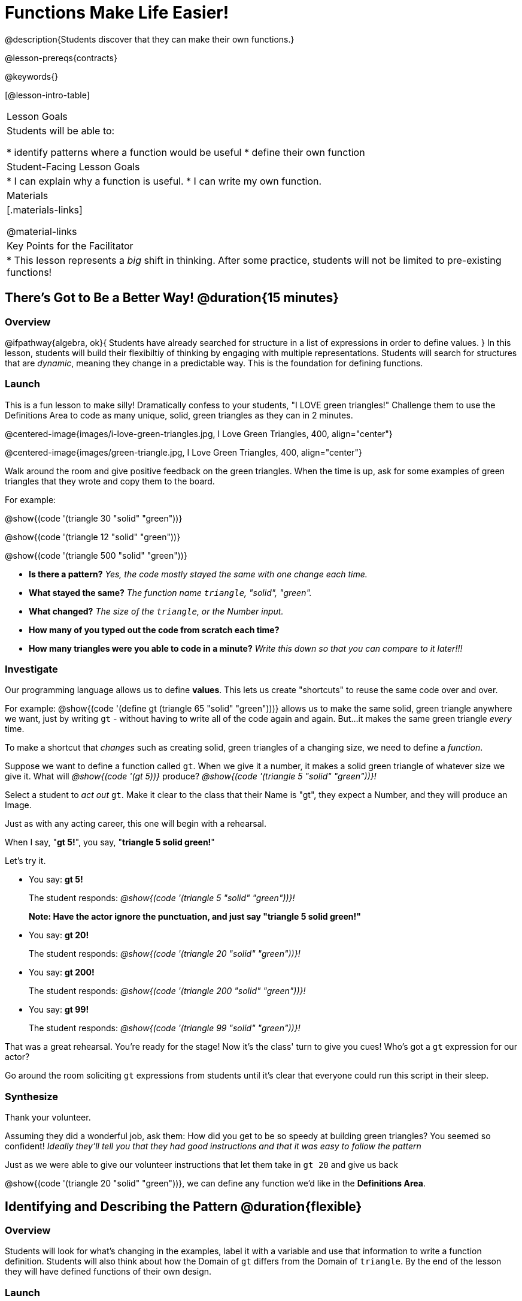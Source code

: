 = Functions Make Life Easier!

@description{Students discover that they can make their own functions.}

@lesson-prereqs{contracts}

@keywords{}

[@lesson-intro-table]
|===

| Lesson Goals
| Students will be able to:

* identify patterns where a function would be useful
* define their own function

| Student-Facing Lesson Goals
|
* I can explain why a function is useful.
* I can write my own function.

| Materials
|[.materials-links]


@material-links

| Key Points for the Facilitator
|
* This lesson represents a _big_ shift in thinking.  After some practice, students will not be limited to pre-existing functions!
|===

== There's Got to Be a Better Way!	 @duration{15 minutes}

=== Overview
@ifpathway{algebra, ok}{
Students have already searched for structure in a list of expressions in order to define values.
}
In this lesson, students will build their flexibiltiy of thinking by engaging with multiple representations. Students will search for structures that are _dynamic_, meaning they change in a predictable way. This is the foundation for defining functions.

=== Launch

This is a fun lesson to make silly! Dramatically confess to your students, "I LOVE green triangles!" Challenge them to use the Definitions Area to code as many unique, solid, green triangles as they can in 2 minutes.

@centered-image{images/i-love-green-triangles.jpg, I Love Green Triangles, 400, align="center"}

@centered-image{images/green-triangle.jpg, I Love Green Triangles, 400, align="center"}

Walk around the room and give positive feedback on the green triangles. When the time is up, ask for some examples of green triangles that they wrote and copy them to the board.

[.indentedpara]
--
For example:

@show{(code '(triangle  30  "solid" "green"))}

@show{(code '(triangle  12  "solid" "green"))}

@show{(code '(triangle 500  "solid" "green"))}
--

[.lesson-instruction]
--
- *Is there a pattern?* _Yes, the code mostly stayed the same with one change each time._

- *What stayed the same?* _The function name `triangle`, "solid", "green"._

- *What changed?* _The size of the `triangle`, or the Number input._

- *How many of you typed out the code from scratch each time?*
- *How many triangles were you able to code in a minute?* _Write this down so that you can compare to it later!!!_
--

=== Investigate

Our programming language allows us to define *values*. This lets us create "shortcuts" to reuse the same code over and over.

For example:
@show{(code '(define gt (triangle 65 "solid" "green")))} allows us to make the same solid, green triangle anywhere we want, just by writing `gt` - without having to write all of the code again and again. But...it makes the same green triangle _every_ time.

[.lesson-point]
To make a shortcut that _changes_ such as creating solid, green triangles of a changing size, we need to define a _function_.

[.lesson-instruction]
Suppose we want to define a function called `gt`. When we give it a number, it makes a solid green triangle of whatever size we give it.
What will _@show{(code '(gt 5))}_ produce?
_@show{(code '(triangle 5 "solid" "green"))}!_


Select a student to _act out_ `gt`. Make it clear to the class that their Name is "gt", they expect a Number, and they will produce an Image.

[.lesson-instruction]
--
Just as with any acting career, this one will begin with a rehearsal.

When I say, "*gt 5!*", you say, "*triangle 5 solid green!*"

Let's try it.
--

- You say: *gt 5!*
+
The student responds: _@show{(code '(triangle 5 "solid" "green"))}!_
+
*Note: Have the actor ignore the punctuation, and just say "triangle 5 solid green!"*
- You say: *gt 20!*
+
The student responds: _@show{(code '(triangle 20 "solid" "green"))}!_
- You say: *gt 200!*
+
The student responds: _@show{(code '(triangle 200 "solid" "green"))}!_
- You say: *gt 99!*
+
The student responds: _@show{(code '(triangle 99 "solid" "green"))}!_

[.lesson-instruction]
--
That was a great rehearsal. You're ready for the stage! Now it's the class' turn to give you cues! Who's got a `gt` expression for our actor?
--

Go around the room soliciting `gt` expressions from students until it's clear that everyone could run this script in their sleep.

=== Synthesize

Thank your volunteer.

Assuming they did a wonderful job, ask them: How did you get to be so speedy at building green triangles? You seemed so confident! _Ideally they'll tell you that they had good instructions and that it was easy to follow the pattern_

Just as we were able to give our volunteer instructions that let them take in `gt 20` and give us back

@show{(code '(triangle 20 "solid" "green"))}, we can define any function we'd like in the *Definitions Area*.

== Identifying and Describing the Pattern @duration{flexible}

=== Overview
Students will look for what's changing in the examples, label it with a variable and use that information to write a function definition. Students will also think about how the Domain of `gt` differs from the Domain of `triangle`. By the end of the lesson they will have defined functions of their own design.

=== Launch

[.lesson-instruction]
--
We need to program the computer to be as smart as our volunteer. But how do we do that? In order to define a function, we need to identify what's changing and what stays the same. Let's take a look at some examples for `gt`.

@show{(code '(gt 5))} &rarr; @show{(code '(triangle 5 "solid" "green"))}

@show{(code '(gt 10))} &rarr; @show{(code '(triangle 10 "solid" "green"))}

@show{(code '(gt 25))} &rarr; @show{(code '(triangle 25 "solid" "green"))}

@show{(code '(gt 100))} &rarr; @show{(code '(triangle 100 "solid" "green"))}

@show{(code '(gt 220))} &rarr; @show{(code '(triangle 220 "solid" "green"))}

* What's changing? _The size. Everything else is the same in every single example!_
** *Highlight or circle the numbers in the gt column and in the triangle column to help students see that they're the only thing changing!*
* We can define our function by replacing the numbers that change with a variable that describes them. In this case, `size` would be a logical variable.
** *Draw arrows to the two highlighted columns and label them with the word size.*
--

If we keep everything that stayed the same and substitute `size` for the numbers that changed, it looks like this:

@center{@show{(code '(gt size))} &rarr; @show{(code '(triangle size "solid" "green"))}}

The way we write this in the editor is

@center{@show{(code '(define (gt size)(triangle size "solid" "green")))}}

Have students turn to @printable-exercise{gt-domain-debate.adoc} and "decide and defend" whether Kermit's assertion that __The domain of ``gt`` is ``Number, String, String``__ or Oscar's assertion that __The domain of ``gt`` is ``Number``__ is correct.

In the case of `gt`, the domain was a number and that number stood for the `size` of the triangle we wanted to make. Whatever number we gave `gt` for the size of the triangle is the number our volunteer substituted into the `triangle` expression. Everything else stayed the same no matter what!

[.lesson-instruction]
Why might someone think the domain for `gt` contains a Number and two Strings? _The function `gt` only needs one Number input because that's the only part that's changing. The function `gt` makes use of `triangle`, whose Domain is Number String String, but `gt` already knows what those strings should be._

[.lesson-instruction]
- Open the @starter-file{gt}, and save a copy of your own
- Click "Run".
- Evaluate @show{(code '(gt 10))} in the Interactions Area.
- What did you get back? _a little green triangle!_
- Take one minute and see how many different green triangles you can make using the `gt` function.
- How many were you able to make?
- How did making green triangles with `gt` compare to making them with your previous strategy?

=== Investigate

[.lesson-instruction]
--
We've successfully defined a function to satisfy my love of green triangles, but other people have other favorite shapes and we need to be able to meet their needs, too. Let's take what we've learned to define some other functions.

What if we wanted to define a function `rs` to make solid red squares of whatever size we give them?
--

Have students complete @printable-exercise{rs.adoc}, add their new function definitions to their @starter-file{gt} and test them out, before moving on to @printable-exercise{sun.adoc} and @printable-exercise{define-your-own.adoc}

As students work, walk around the room and make sure that they are circling what changes in the examples and labeling it with a variable name that reflects what it represents.

[.strategy-box, cols="1", grid="none", stripes="none"]
|===

|@span{.title}{Connecting to Best Practices}

Writing examples and identifying the variables lays the groundwork for writing the function, which is especially important as the functions get more complex.  It's like "showing your work" in math class. Don't skip this step!
|===

=== Synthesize
- Why is defining functions useful to us as programmers?
- In math class we mostly see functions that consume numbers and produce numbers, but functions can consume values besides Numbers! What other data types did you see being consumed by these functions?
